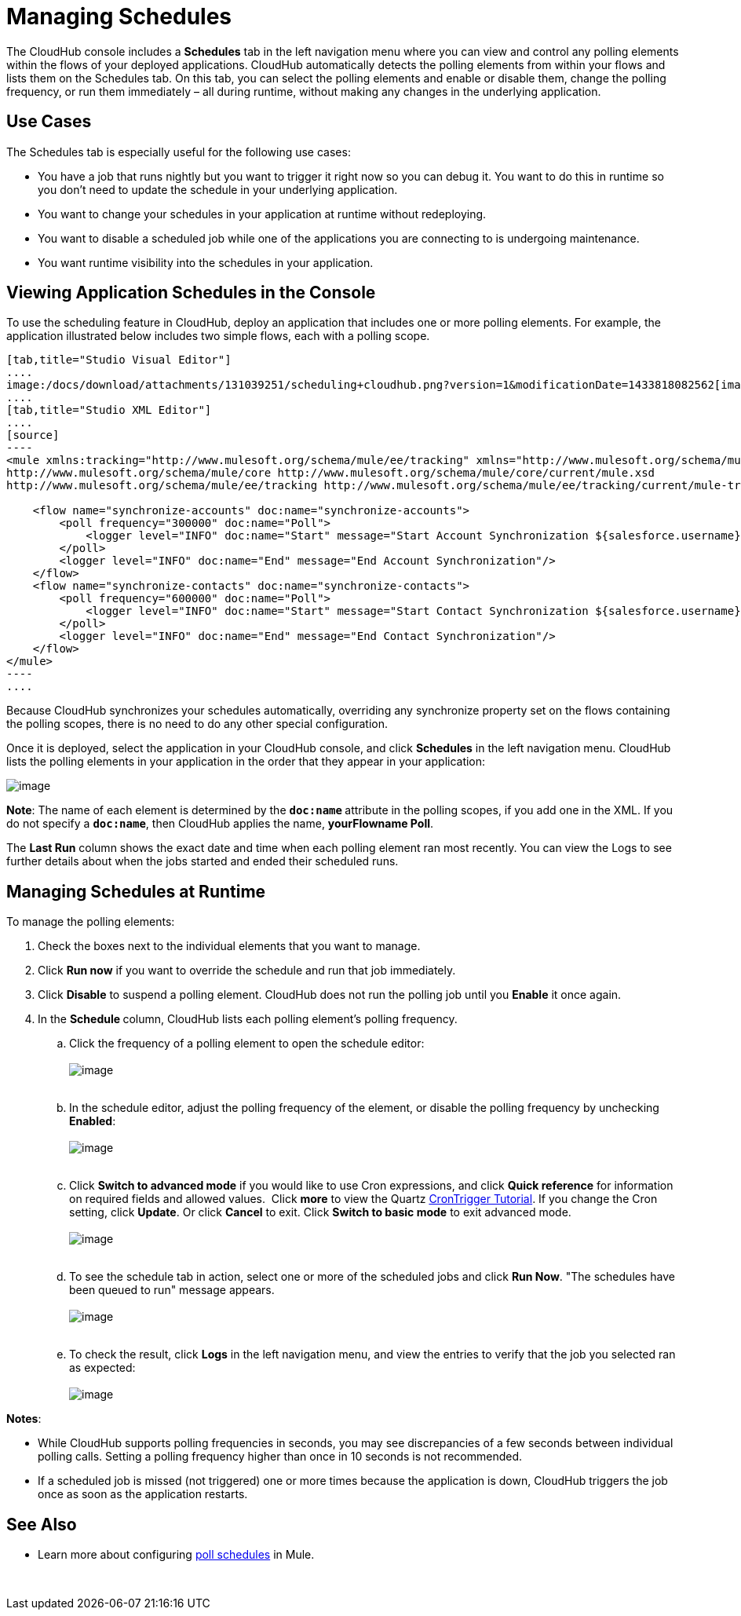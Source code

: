 
= Managing Schedules

The CloudHub console includes a *Schedules* tab in the left navigation menu where you can view and control any polling elements within the flows of your deployed applications. CloudHub automatically detects the polling elements from within your flows and lists them on the Schedules tab. On this tab, you can select the polling elements and enable or disable them, change the polling frequency, or run them immediately – all during runtime, without making any changes in the underlying application.

== Use Cases

The Schedules tab is especially useful for the following use cases:

* You have a job that runs nightly but you want to trigger it right now so you can debug it. You want to do this in runtime so you don’t need to update the schedule in your underlying application.
* You want to change your schedules in your application at runtime without redeploying.
* You want to disable a scheduled job while one of the applications you are connecting to is undergoing maintenance.
* You want runtime visibility into the schedules in your application.  +

== Viewing Application Schedules in the Console

To use the scheduling feature in CloudHub, deploy an application that includes one or more polling elements. For example, the application illustrated below includes two simple flows, each with a polling scope.

[tabs]
------
[tab,title="Studio Visual Editor"]
....
image:/docs/download/attachments/131039251/scheduling+cloudhub.png?version=1&modificationDate=1433818082562[image]
....
[tab,title="Studio XML Editor"]
....
[source]
----
<mule xmlns:tracking="http://www.mulesoft.org/schema/mule/ee/tracking" xmlns="http://www.mulesoft.org/schema/mule/core" xmlns:doc="http://www.mulesoft.org/schema/mule/documentation" xmlns:spring="http://www.springframework.org/schema/beans" version="EE-3.6.2" xmlns:xsi="http://www.w3.org/2001/XMLSchema-instance" xsi:schemaLocation="http://www.springframework.org/schema/beans http://www.springframework.org/schema/beans/spring-beans-current.xsd
http://www.mulesoft.org/schema/mule/core http://www.mulesoft.org/schema/mule/core/current/mule.xsd
http://www.mulesoft.org/schema/mule/ee/tracking http://www.mulesoft.org/schema/mule/ee/tracking/current/mule-tracking-ee.xsd">
 
    <flow name="synchronize-accounts" doc:name="synchronize-accounts">
        <poll frequency="300000" doc:name="Poll">
            <logger level="INFO" doc:name="Start" message="Start Account Synchronization ${salesforce.username}"/>
        </poll>
        <logger level="INFO" doc:name="End" message="End Account Synchronization"/>
    </flow>
    <flow name="synchronize-contacts" doc:name="synchronize-contacts">
        <poll frequency="600000" doc:name="Poll">
            <logger level="INFO" doc:name="Start" message="Start Contact Synchronization ${salesforce.username}"/>
        </poll>
        <logger level="INFO" doc:name="End" message="End Contact Synchronization"/>
    </flow>
</mule>
----
....
------

Because CloudHub synchronizes your schedules automatically, overriding any synchronize property set on the flows containing the polling scopes, there is no need to do any other special configuration. 

Once it is deployed, select the application in your CloudHub console, and click *Schedules* in the left navigation menu. CloudHub lists the polling elements in your application in the order that they appear in your application: 

image:/docs/download/attachments/131039251/SchedulesView.png?version=2&modificationDate=1433970297271[image]

**Note**: The name of each element is determined by the **`doc:name` **attribute in the polling scopes, if you add one in the XML. If you do not specify a **`doc:name`**, then CloudHub applies the name, **yourFlowname Poll**.

The *Last Run* column shows the exact date and time when each polling element ran most recently. You can view the Logs to see further details about when the jobs started and ended their scheduled runs. 

== Managing Schedules at Runtime

To manage the polling elements:

1.  Check the boxes next to the individual elements that you want to manage.
2.  Click *Run now* if you want to override the schedule and run that job immediately.
3.  Click *Disable* to suspend a polling element. CloudHub does not run the polling job until you *Enable* it once again.
4.  In the **Schedule **column, CloudHub lists each polling element's polling frequency. +
..  Click the frequency of a polling element to open the schedule editor: +
 +
image:/docs/download/attachments/131039251/SchedulesChangeTime.png?version=1&modificationDate=1433970408156[image] +
 +

..  In the schedule editor, adjust the polling frequency of the element, or disable the polling frequency by unchecking **Enabled**:  +
 +
image:/docs/download/attachments/131039251/CHSetPollFreq.png?version=1&modificationDate=1433818082555[image] +
 +
..  Click *Switch to advanced mode* if you would like to use Cron expressions, and click *Quick reference* for information on required fields and allowed values.  Click *more* to view the Quartz http://quartz-scheduler.org/documentation/quartz-1.x/tutorials/crontrigger[CronTrigger Tutorial]. If you change the Cron setting, click **Update**. Or click *Cancel* to exit. Click *Switch to basic mode* to exit advanced mode. +
 +
image:/docs/download/attachments/131039251/CHAdvModeWithQkRef.png?version=1&modificationDate=1433818082503[image] +
 +
..  To see the schedule tab in action, select one or more of the scheduled jobs and click **Run Now**. "The schedules have been queued to run" message appears. +
  +
image:/docs/download/attachments/131039251/SchedulesRunNow.png?version=1&modificationDate=1433970858627[image] +
 
..  To check the result, click *Logs* in the left navigation menu, and view the entries to verify that the job you selected ran as expected: +
 +
image:/docs/download/attachments/131039251/SchedulesLogs.png?version=2&modificationDate=1433971417119[image]

**Notes**:

* While CloudHub supports polling frequencies in seconds, you may see discrepancies of a few seconds between individual polling calls. Setting a polling frequency higher than once in 10 seconds is not recommended.
* If a scheduled job is missed (not triggered) one or more times because the application is down, CloudHub triggers the job once as soon as the application restarts.

== See Also

* Learn more about configuring link:/docs/display/current/Poll+Schedulers[poll schedules] in Mule.

 
